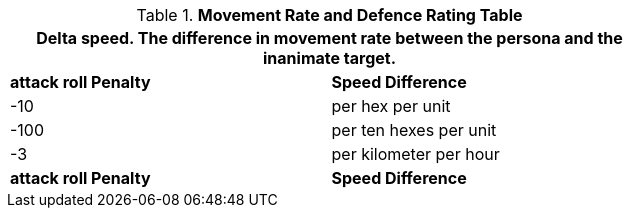 .*Movement Rate and Defence Rating Table*
[width="75%",cols="2*^",frame="all", stripes="even"]
|===
2+<|Delta speed. The difference in movement rate between the persona and the inanimate target. 

s|attack roll Penalty 
s|Speed Difference

|-10
|per hex per unit

|-100
|per ten hexes per unit

|-3
| per kilometer per hour

s|attack roll Penalty 
s|Speed Difference
|===
